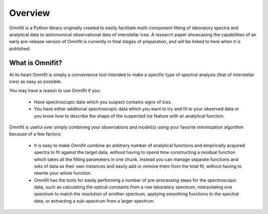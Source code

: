 Overview
========
Omnifit is a Python library originally created to easily facilitate multi-component fitting of laboratory spectra and analytical data to astronomical observational data of interstellar ices. A research paper showcasing the capabilities of an early pre-release version of Omnifit is currently in final stages of preparation, and will be linked to here when it is published.

What is Omnifit?
****************
At its heart Omnifit is simply a convenience tool intended to make a specific type of spectral analysis (that of interstellar ices) as easy as possible.

You may have a reason to use Omnifit if you:

 * Have spectroscopic data which you suspect contains signs of ices.
 * You have either additional spectroscopic data which you want to try and fit to your observed data or you know how to describe the shape of the suspected ice feature with an analytical function.

Omnifit is useful over simply combining your observations and model(s) using your favorite minimization algorithm because of a few factors:

 * It is easy to make Omnifit combine an arbitrary number of analytical functions and empirically acquired spectra to fit against the target data, without having to spend time constructing a residual function which takes all the fitting parameters in one chunk. Instead you can manage separate functions and sets of data as their own instances and easily add or remove them from the total fit, without having to rewrite your whole function.
 * Omnifit has the tools for easily performing a number of pre-processing steps for the spectroscopic data, such as calculating the optical constants from a raw laboratory spectrum, interpolating one spectrum to match the resolution of another spectrum, applying smoothing functions to the spectral data, or extracting a sub-spectrum from a larger spectrum.